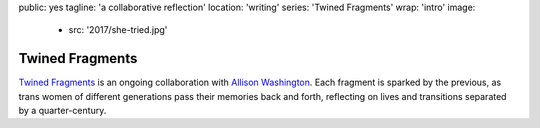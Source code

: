 public: yes
tagline: 'a collaborative reflection'
location: 'writing'
series: 'Twined Fragments'
wrap: 'intro'
image:
  - src: '2017/she-tried.jpg'


****************
Twined Fragments
****************


`Twined Fragments`_ is an ongoing collaboration with
`Allison Washington`_.
Each fragment is sparked by the previous,
as trans women of different generations
pass their memories back and forth,
reflecting on lives and transitions separated by a quarter-century.

.. _Twined Fragments: https://medium.com/twined-fragments/
.. _Allison Washington: http://allisonwashington.net/

.. callmacro:: content/macros.j2#btn
  :url: 'https://medium.com/twined-fragments'

  Follow along on Medium
